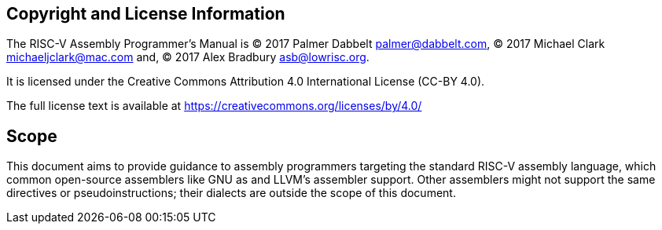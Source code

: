 [preface]
== Copyright and License Information

The RISC-V Assembly Programmer's Manual is
(C) 2017 Palmer Dabbelt mailto:palmer@dabbelt.com[palmer@dabbelt.com],
(C) 2017 Michael Clark mailto:michaeljclark@mac.com[michaeljclark@mac.com] and,
(C) 2017 Alex Bradbury mailto:asb@lowrisc.org[asb@lowrisc.org].

It is licensed under the Creative Commons Attribution 4.0 International License (CC-BY 4.0).

The full license text is available at https://creativecommons.org/licenses/by/4.0/

[preface]
== Scope

This document aims to provide guidance to assembly programmers targeting the
standard RISC-V assembly language, which common open-source assemblers like
GNU as and LLVM's assembler support. Other assemblers might not support the
same directives or pseudoinstructions; their dialects are outside the scope
of this document.
